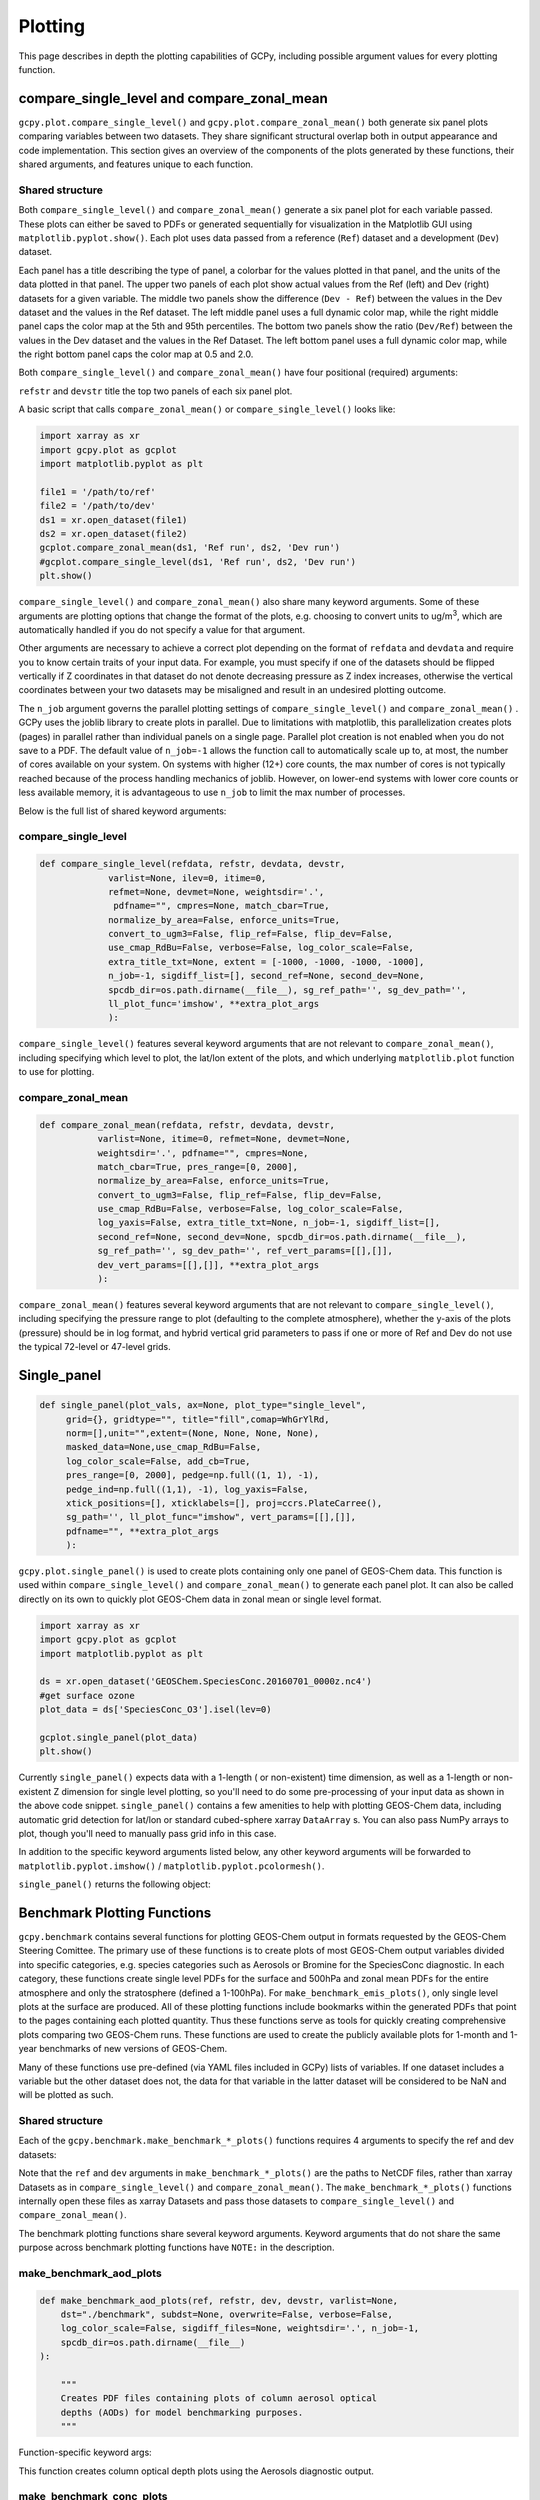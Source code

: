Plotting
========

This page describes in depth the plotting capabilities of GCPy, including possible argument values for every plotting function.



compare_single_level and compare_zonal_mean
-------------------------------------------

``gcpy.plot.compare_single_level()`` and ``gcpy.plot.compare_zonal_mean()`` both generate six panel plots
comparing variables between two datasets. They share significant structural overlap both in
output appearance and code implementation. This section gives an overview of the components
of the plots generated by these functions, their shared arguments, and features unique to each function.


Shared structure
~~~~~~~~~~~~~~~~

Both ``compare_single_level()`` and ``compare_zonal_mean()`` generate a six panel plot for each variable passed.
These plots can either be saved to PDFs or generated sequentially for visualization in the Matplotlib GUI using ``matplotlib.pyplot.show()``.
Each plot uses data passed from a reference (``Ref``) dataset and a development (``Dev``) dataset.

Each panel has a title describing the type of panel, a colorbar for the values plotted in that panel, and the units of the data plotted in that panel.
The upper two panels of each plot show actual values from the Ref (left) and Dev (right) datasets for a given variable.
The middle two panels show the difference (``Dev - Ref``) between the values in the Dev dataset and the values in the Ref dataset.
The left middle panel uses a full dynamic color map, while the right middle panel caps the color map at the 5th and 95th percentiles.
The bottom two panels show the ratio (``Dev/Ref``) between the values in the Dev dataset and the values in the Ref Dataset.
The left bottom panel uses a full dynamic color map, while the right bottom panel caps the color map at 0.5 and 2.0.

Both ``compare_single_level()`` and ``compare_zonal_mean()`` have four positional (required) arguments:

.. option:: refdata : xarray.Dataset

   Dataset used as reference in comparison

.. option:: refstr : str OR list of str

   String description for reference data to be used in plots OR list containing [ref1str, ref2str] for diff-of-diffs plots

.. option:: devdata : xarray.Dataset

   Dataset used as development in comparison

.. option:: devstr : str OR list of str

   String description for development data to be used in plots
   OR list containing [dev1str, dev2str] for diff-of-diffs plots


``refstr`` and ``devstr`` title the top two panels of each six panel plot.

A basic script that calls ``compare_zonal_mean()`` or ``compare_single_level()`` looks like:

.. code-block:: python

    import xarray as xr
    import gcpy.plot as gcplot
    import matplotlib.pyplot as plt
    
    file1 = '/path/to/ref'
    file2 = '/path/to/dev'
    ds1 = xr.open_dataset(file1)
    ds2 = xr.open_dataset(file2)
    gcplot.compare_zonal_mean(ds1, 'Ref run', ds2, 'Dev run')
    #gcplot.compare_single_level(ds1, 'Ref run', ds2, 'Dev run')
    plt.show()


``compare_single_level()`` and ``compare_zonal_mean()`` also share many keyword arguments.
Some of these arguments are plotting options that change the format of the plots, e.g. choosing to convert units to ug/m\ :sup:`3`,
which are automatically handled if you do not specify a value for that argument.

Other arguments are necessary to achieve a correct plot depending on the format of ``refdata`` and ``devdata`` and require you
to know certain traits of your input data. For example, you must specify if one of the datasets should be flipped vertically
if Z coordinates in that dataset do not denote decreasing pressure as Z index increases, otherwise the vertical coordinates between
your two datasets may be misaligned and result in an undesired plotting outcome.

The ``n_job`` argument governs the parallel plotting settings of ``compare_single_level()`` and ``compare_zonal_mean()`` . 
GCPy uses the joblib library to create plots in parallel. Due to limitations with matplotlib, this parallelization creates plots (pages)
in parallel rather than individual panels on a single page. Parallel plot creation is not enabled when you do not save to a PDF. 
The default value of ``n_job=-1`` allows the function call to automatically scale up to, at most, the number of cores available on your system.
On systems with higher (12+) core counts, the max number of cores is not typically reached because of the process handling mechanics of joblib.
However, on lower-end systems with lower core counts or less available memory, it is advantageous to use ``n_job`` to limit the max number of processes.

Below is the full list of shared keyword arguments:

.. option:: varlist : list of str

        List of xarray dataset variable names to make plots for
        Default value: None (will compare all common variables)

.. option:: itime : int

        Dataset time dimension index using 0-based system. Can only plot values from one time index 
        in a single function call.
        Default value: 0

.. option:: refmet : xarray.Dataset

        Dataset containing ref meteorology. Needed for area-based normalizations / ug/m3 unit conversions.
        Default value: None

.. option:: devmet : xarray.Dataset

        Dataset containing dev meteorology. Needed for area-based normalizations / ug/m3 unit conversions.  
        Default value: None

.. option:: weightsdir : str

        Directory path for storing regridding weight files generated by xESMF.
        Default value: None (will create/store weights in current directory)

.. option:: pdfname : str

        File path to save plots as PDF.
        Default value: Empty string (will not create PDF)

.. option:: cmpres : str

        String description of grid resolution at which to compare datasets. 
        The possible formats are 'int' (e.g. '48' for c48) for a cubed-sphere resolution 
        or 'latxlon' (e.g. '4x5') for a lat/lon resolution.
        Default value: None (will compare at highest resolution of Ref and Dev)

.. option:: match_cbar : bool

        Set this flag to True to use same the colorbar bounds for both Ref and Dev plots.
        This only applies to the top two panels of each plot.
        Default value: True

.. option:: normalize_by_area : bool

        Set this flag to True to to normalize raw data in both Ref and Dev datasets by grid area.
        Either input ref and dev datasets must include AREA variable in m2 if normalizing by area, 
        or refmet and devmet datasets must include Met_AREAM2 variable.
        Default value: False

.. option:: enforce_units : bool

        Set this flag to True force an error if the variables in the Ref and Dev datasets 
        have different units.
        Default value: True

.. option:: convert_to_ugm3 : bool

        Whether to convert data units to ug/m3 for plotting. refmet and devmet cannot be None
        if converting to ug/m3.
        Default value: False

.. option:: flip_ref : bool

        Set this flag to True to flip the vertical dimension of 3D variables in the Ref dataset.
        Default value: False

.. option:: flip_dev : bool

        Set this flag to True to flip the vertical dimension of 3D variables in the Dev dataset.
        Default value: False

.. option:: use_cmap_RdBu : bool

        Set this flag to True to use a blue-white-red colormap for plotting raw ref and dev data
        (the top two panels).
        Default value: False

.. option:: verbose : bool

        Set this flag to True to enable informative printout.
        Default value: False

.. option:: log_color_scale : bool

        Set this flag to True to enable plotting data (only the top two panels, not diffs) on a log color scale.
        Default value: False        

.. option:: extra_title_txt : str

        Specifies extra text (e.g. a date string such as "Jan2016")
        for the top-of-plot title.
        Default value: None        

.. option:: n_job : int

        Defines the number of simultaneous workers for parallel plotting. Only applicable when saving to PDF.
        Set to 1 to disable parallel plotting. Value of -1 allows the application to decide.
        Default value: -1

.. option:: sigdiff_list : list of str

        Returns a list of all quantities having significant
        differences (where |max(fractional difference)| > 0.1).
        Default value: []

.. option:: second_ref : xarray.Dataset

        A dataset of the same model type / grid as refdata, to be used in diff-of-diffs plotting.
        Default value: None

.. option:: second_dev : xarray.Dataset

        A dataset of the same model type / grid as devdata, to be used in diff-of-diffs plotting.
        Default value: None

.. option:: spcdb_dir : str

        Directory containing species_database.yml file. This file is used for unit conversions to ug/m3.
        GEOS-Chem run directories include a copy of this file which may be more up-to-date than the version
        included with GCPy.
        Default value: Path of GCPy code repository

.. option:: sg_ref_path : str

        Path to NetCDF file containing stretched-grid info (in attributes) for the ref dataset.
        Default value: '' (will not be read in)

.. option:: sg_dev_path : str

        Path to NetCDF file containing stretched-grid info (in attributes) for the dev dataset.
        Default value: '' (will not be read in)

    
        
compare_single_level
~~~~~~~~~~~~~~~~~~~~

.. code-block:: python

    def compare_single_level(refdata, refstr, devdata, devstr,
                 varlist=None, ilev=0, itime=0,
                 refmet=None, devmet=None, weightsdir='.',
                  pdfname="", cmpres=None, match_cbar=True,
                 normalize_by_area=False, enforce_units=True,
                 convert_to_ugm3=False, flip_ref=False, flip_dev=False,
                 use_cmap_RdBu=False, verbose=False, log_color_scale=False,
                 extra_title_txt=None, extent = [-1000, -1000, -1000, -1000],
                 n_job=-1, sigdiff_list=[], second_ref=None, second_dev=None,
                 spcdb_dir=os.path.dirname(__file__), sg_ref_path='', sg_dev_path='',
                 ll_plot_func='imshow', **extra_plot_args
                 ):

                             
``compare_single_level()`` features several keyword arguments that are not relevant to ``compare_zonal_mean()``,
including specifying which level to plot, the lat/lon extent of the plots, and which underlying ``matplotlib.plot`` 
function to use for plotting.


.. option:: ilev : int 

        Dataset level dimension index using 0-based system
        Default value: 0

.. option:: extent : list of float

        Defines the extent of the region to be plotted in form 
        [minlon, maxlon, minlat, maxlat]. Default value plots extent of input grids.
        Default value: [-1000, -1000, -1000, -1000]

.. option:: ll_plot_func : str

        Function to use for lat/lon single level plotting with possible values 'imshow' and 'pcolormesh'.
        imshow is much faster but is slightly displaced when plotting from dateline to dateline and/or pole to pole.
        Default value: 'imshow'

.. option:: **extra_plot_args

        Any extra keyword arguments are passed through the plotting functions to be used 
        in calls to pcolormesh() (CS) or imshow() (Lat/Lon).


compare_zonal_mean
~~~~~~~~~~~~~~~~~~

.. code-block:: python

    def compare_zonal_mean(refdata, refstr, devdata, devstr,
               varlist=None, itime=0, refmet=None, devmet=None,
               weightsdir='.', pdfname="", cmpres=None,
               match_cbar=True, pres_range=[0, 2000],
               normalize_by_area=False, enforce_units=True,
               convert_to_ugm3=False, flip_ref=False, flip_dev=False,
               use_cmap_RdBu=False, verbose=False, log_color_scale=False,
               log_yaxis=False, extra_title_txt=None, n_job=-1, sigdiff_list=[],
               second_ref=None, second_dev=None, spcdb_dir=os.path.dirname(__file__),
               sg_ref_path='', sg_dev_path='', ref_vert_params=[[],[]], 
               dev_vert_params=[[],[]], **extra_plot_args
               ):


``compare_zonal_mean()`` features several keyword arguments that are not relevant to ``compare_single_level()``,
including specifying the pressure range to plot (defaulting to the complete atmosphere), whether the y-axis of the plots
(pressure) should be in log format, and hybrid vertical grid parameters to pass if one or more of Ref and Dev do not use
the typical 72-level or 47-level grids.


.. option:: pres_range : list of ints

        Pressure range of levels to plot [hPa]. The vertical axis will
        span the outer pressure edges of levels that contain pres_range
        endpoints.
        Default value: [0,2000]

.. option:: log_yaxis : bool

        Set this flag to True if you wish to create zonal mean
        plots with a log-pressure Y-axis.
        Default value: False

.. option:: ref_vert_params : list of list-like types

        Hybrid grid parameter A in hPa and B (unitless). Needed if ref grid is not 47 or 72 levels.
        Default value: [[], []]

.. option:: dev_vert_params : list of list-like types

        Hybrid grid parameter A in hPa and B (unitless). Needed if dev grid is not 47 or 72 levels.
        Default value: [[], []]

.. option:: **extra_plot_args

        Any extra keyword arguments are passed through the plotting functions to be used 
        in calls to pcolormesh().        



Single_panel
------------

.. code-block:: python

    def single_panel(plot_vals, ax=None, plot_type="single_level",
         grid={}, gridtype="", title="fill",comap=WhGrYlRd,
         norm=[],unit="",extent=(None, None, None, None),
         masked_data=None,use_cmap_RdBu=False,
         log_color_scale=False, add_cb=True,
         pres_range=[0, 2000], pedge=np.full((1, 1), -1),
         pedge_ind=np.full((1,1), -1), log_yaxis=False,
         xtick_positions=[], xticklabels=[], proj=ccrs.PlateCarree(),
         sg_path='', ll_plot_func="imshow", vert_params=[[],[]],
         pdfname="", **extra_plot_args
         ):


``gcpy.plot.single_panel()`` is used to create plots containing only one panel of GEOS-Chem data. 
This function is used within ``compare_single_level()`` and ``compare_zonal_mean()`` to generate each panel plot.
It can also be called directly on its own to quickly plot GEOS-Chem data in zonal mean or single level format.

.. code-block:: python

    import xarray as xr
    import gcpy.plot as gcplot
    import matplotlib.pyplot as plt
    
    ds = xr.open_dataset('GEOSChem.SpeciesConc.20160701_0000z.nc4')
    #get surface ozone
    plot_data = ds['SpeciesConc_O3'].isel(lev=0)
    
    gcplot.single_panel(plot_data)
    plt.show()

Currently ``single_panel()`` expects data with a 1-length ( or non-existent) time dimension,
as well as a 1-length or non-existent Z dimension for single level plotting, so you'll need to do some pre-processing of your input data as shown in the above code snippet.
``single_panel()`` contains a few amenities to help with plotting GEOS-Chem data, including automatic grid detection
for lat/lon or standard cubed-sphere xarray ``DataArray`` s. You can also pass NumPy arrays to plot, though you'll need to manually pass grid info in this case.

In addition to the specific keyword arguments listed below, any other keyword arguments will be forwarded to ``matplotlib.pyplot.imshow()`` / ``matplotlib.pyplot.pcolormesh()``.

.. option:: plot_vals : xarray.DataArray or numpy array

            Single data variable GEOS-Chem output to plot
    
.. option:: ax : matplotlib axes            

            Axes object to plot information
            Default value: None (Will create a new axes)

.. option:: plot_type : str

        plot_type : str
            Either "single_level" or "zonal_mean"
            Default value: "single_level"

.. option:: grid : dict

            Dictionary mapping plot_vals to plottable coordinates
            Default value: {} (will attempt to read grid from plot_vals)

.. option:: gridtype : str

            "ll" for lat/lon or "cs" for cubed-sphere
            Default value: "" (will automatically determine from grid)

.. option:: title : str

            Title to put at top of plot
            Default value: "fill" (will use name attribute of plot_vals if available)

.. option:: comap : matplotlib Colormap

            Colormap for plotting data values
            Default value: WhGrYlRd

.. option:: norm : list

            List with range [0..1] normalizing color range for matplotlib methods
            Default value: [] (will determine from plot_vals)

.. option:: unit : str

            Units of plotted data
            Default value: "" (will use units attribute of plot_vals if available)

.. option:: extent : tuple (minlon, maxlon, minlat, maxlat)

            Describes minimum and maximum latitude and longitude of input data
            Default value: (None, None, None, None) (Will use full extent of plot_vals
            if plot is single level.

.. option:: masked_data : numpy array

            Masked area for avoiding near-dateline cubed-sphere plotting issues
            Default value: None (will attempt to determine from plot_vals)

.. option:: use_cmap_RdBu : bool

            Set this flag to True to use a blue-white-red colormap
            Default value: False

.. option:: log_color_scale : bool

            Set this flag to True to use a log-scale colormap
            Default value: False

.. option:: add_cb : bool

            Set this flag to True to add a colorbar to the plot
            Default value: True

.. option:: pres_range : list of int

            Range from minimum to maximum pressure for zonal mean plotting
            Default value: [0, 2000] (will plot entire atmosphere)

.. option:: pedge : numpy array

            Edge pressures of vertical grid cells in plot_vals for zonal mean plotting
            Default value: np.full((1, 1), -1) (will determine automatically)

.. option:: pedge_ind : numpy array

            Index of edge pressure values within pressure range in plot_vals for zonal mean plotting
            Default value: np.full((1, 1), -1) (will determine automatically)

.. option:: log_yaxis : bool

            Set this flag to True to enable log scaling of pressure in zonal mean plots
            Default value: False

.. option:: xtick_positions : list of float

            Locations of lat/lon or lon ticks on plot
            Default value: [] (will place automatically for zonal mean plots)

.. option:: xticklabels : list of str

            Labels for lat/lon ticks
            Default value: [] (will determine automatically from xtick_positions)

.. option:: sg_path : str

            Path to NetCDF file containing stretched-grid info (in attributes) for plot_vals
            Default value: '' (will not be read in)

.. option:: ll_plot_func : str

            Function to use for lat/lon single level plotting with possible values 'imshow' and 'pcolormesh'.
            imshow is much faster but is slightly displaced when plotting from dateline to dateline and/or pole to pole.
            Default value: 'imshow'

.. option:: vert_params : list(AP, BP) of list-like types

            Hybrid grid parameter A in hPa and B (unitless). Needed if grid is not 47 or 72 levels.
            Default value: [[], []]

.. option:: pdfname : str

            File path to save plots as PDF
            Default value: "" (will not create PDF)

.. option:: extra_plot_args : various

            Any extra keyword arguments are passed to calls to pcolormesh() (CS) or imshow() (Lat/Lon).
            

``single_panel()`` returns the following object:

.. option:: plot : matplotlib plot

            Plot object created from input


Benchmark Plotting Functions
----------------------------

``gcpy.benchmark`` contains several functions for plotting GEOS-Chem output in formats requested by the GEOS-Chem Steering Comittee.
The primary use of these functions is to create plots of most GEOS-Chem output variables divided into specific categories, 
e.g. species categories such as Aerosols or Bromine for the SpeciesConc diagnostic. In each category, these functions create 
single level PDFs for the surface and 500hPa and zonal mean PDFs for the entire atmosphere and only the stratosphere (defined a 1-100hPa).
For ``make_benchmark_emis_plots()``, only single level plots at the surface are produced.
All of these plotting functions include bookmarks within the generated PDFs that point to the pages containing each plotted quantity.
Thus these functions serve as tools for quickly creating comprehensive plots comparing two GEOS-Chem runs. These functions are used to create 
the publicly available plots for 1-month and 1-year benchmarks of new versions of GEOS-Chem. 

Many of these functions use pre-defined (via YAML files included in GCPy) lists of variables. If one dataset includes a variable but the other dataset does not, 
the data for that variable in the latter dataset will be considered to be NaN and will be plotted as such. 

Shared structure
~~~~~~~~~~~~~~~~

Each of the ``gcpy.benchmark.make_benchmark_*_plots()`` functions requires 4 arguments to specify the ref and dev datasets: 

.. option:: ref: str

            Path name for the "Ref" (aka "Reference") data set.

.. option:: refstr : str

            A string to describe ref (e.g. version number)

.. option:: dev : str

            Path name for the "Dev" (aka "Development") data set.
	    This data set will be compared against the "Reference" data set.

.. option:: devstr : str

            A string to describe dev (e.g. version number)

Note that the ``ref`` and ``dev`` arguments in ``make_benchmark_*_plots()`` are the
paths to NetCDF files, rather than xarray Datasets as in ``compare_single_level()`` and ``compare_zonal_mean()``. The ``make_benchmark_*_plots()`` functions internally
open these files as xarray Datasets and pass those datasets to ``compare_single_level()`` and ``compare_zonal_mean()``. 

The benchmark plotting functions share several keyword arguments. Keyword arguments that do not share the same purpose across benchmark plotting
functions have ``NOTE:`` in the description.

.. option:: dst : str

            A string denoting the destination folder where a
            PDF file containing plots will be written.
            Default value: ./benchmark.

.. option:: subdst : str

            A string denoting the sub-directory of dst where PDF
            files containing plots will be written.  In practice,
            subdst is only needed for the 1-year benchmark output,
            and denotes a date string (such as "Jan2016") that
            corresponds to the month that is being plotted.
            NOTE: Not available in wetdep_plots
            Default value: None    

.. option:: overwrite : bool

            Set this flag to True to overwrite previously created files in the
            destination folder (specified by the dst argument).
            Default value: False.

.. option:: verbose : bool

            Set this flag to True to print extra informational output.
            Default value: False.

.. option:: log_color_scale: bool

            Set this flag to True to enable plotting data (the top two panels
            of each plot, not diffs) on a log color scale.
            Default value: False

.. option:: sigdiff_files : list of str

            Filenames that will contain the list of quantities having
            significant differences between datasets. Three files are used:
            one for surface, one for 500hPa, and one for zonal mean.
            These lists are needed in order to fill out the benchmark
            approval forms.
            NOTE: Not available in wetdep_plots
            Default value: None

.. option:: spcdb_dir : str

            Directory containing species_database.yml file. This file is used for unit conversions to ug/m3.
            GEOS-Chem run directories include a copy of this file which may be more up-to-date than the version
            included with GCPy.
            Default value: Path of GCPy code repository

.. option:: weightsdir : str
            Directory in which to place (and possibly reuse) xESMF regridder netCDF files.
            Default value: '.'

.. option:: n_job : int

            Defines the number of simultaneous workers for parallel plotting.
            Set to 1 to disable parallel plotting. Value of -1 allows the application to decide.
            NOTE: In make_benchmark_conc_plots(), parallelization occurs at the species category level.
            In all other functions, parallelization occurs within calls to compare_single_level()
            and compare_zonal_mean().
            Default value: -1 in make_benchmark_conc_plots, 1 in all others

    
make_benchmark_aod_plots
~~~~~~~~~~~~~~~~~~~~~~~~

.. code-block:: python

    def make_benchmark_aod_plots(ref, refstr, dev, devstr, varlist=None,
        dst="./benchmark", subdst=None, overwrite=False, verbose=False,
        log_color_scale=False, sigdiff_files=None, weightsdir='.', n_job=-1,
        spcdb_dir=os.path.dirname(__file__)
    ):

        """
        Creates PDF files containing plots of column aerosol optical
        depths (AODs) for model benchmarking purposes.
	"""


Function-specific keyword args:

.. option:: varlist : list of str

                List of AOD variables to plot.  If not passed, then all
                AOD variables common to both Dev and Ref will be plotted.
                Use the varlist argument to restrict the number of
                variables plotted to the pdf file when debugging.
                Default value: None
    
    
This function creates column optical depth plots using the Aerosols diagnostic output. 


make_benchmark_conc_plots
~~~~~~~~~~~~~~~~~~~~~~~~~

.. code-block:: python

    def make_benchmark_conc_plots(ref, refstr, dev, devstr, dst="./benchmark",
        subdst=None, overwrite=False, verbose=False, collection="SpeciesConc",
        benchmark_type="FullChemBenchmark", plot_by_spc_cat=True, restrict_cats=[],
        plots=["sfc", "500hpa", "zonalmean"], use_cmap_RdBu=False, log_color_scale=False,
        sigdiff_files=None, normalize_by_area=False, cats_in_ugm3=["Aerosols", "Secondary_Organic_Aerosols"],
        areas=None, refmet=None, devmet=None, weightsdir='.', n_job=-1, second_ref=None
        second_dev=None, spcdb_dir=os.path.dirname(__file__)
    ):
        """
        Creates PDF files containing plots of species concentration
        for model benchmarking purposes.
	"""


Function-specific keyword args:


.. option:: collection : str

                Name of collection to use for plotting.
                Default value: "SpeciesConc"

.. option:: benchmark_type: str

                A string denoting the type of benchmark output to plot,
                either FullChemBenchmark or TransportTracersBenchmark. 
                Default value: "FullChemBenchmark"        

.. option:: plot_by_spc_cat: logical

                Set this flag to False to send plots to one file rather
                than separate file per category.
                Default value: True

.. option:: restrict_cats : list of str

                List of benchmark categories in benchmark_categories.yml to make
                plots for. If empty, plots are made for all categories.
                Default value: empty

.. option:: plots : list of str

                List of plot types to create.
                Default value: ['sfc', '500hpa', 'zonalmean']

.. option:: normalize_by_area: bool

                Set this flag to true to enable normalization of data
                by surfacea area (i.e. kg s-1 --> kg s-1 m-2).
                Default value: False

.. option:: cats_in_ugm3: list of str

                List of benchmark categories to to convert to ug/m3
                Default value: ["Aerosols", "Secondary_Organic_Aerosols"]

.. option:: areas : dict of xarray DataArray:

                Grid box surface areas in m2 on Ref and Dev grids.
                Default value: None

.. option:: refmet : str

                Path name for ref meteorology
                Default value: None

.. option:: devmet : str

                Path name for dev meteorology  
		Default value: None

.. option:: second_ref: str

                Path name for a second "Ref" (aka "Reference") data set for
                diff-of-diffs plotting. This dataset should have the same model
                type and grid as ref.
                Default value: None

.. option:: second_dev: str

                Path name for a second "Ref" (aka "Reference") data set for
                diff-of-diffs plotting. This dataset should have the same model
                type and grid as ref.
                Default value: None


This function creates species concentration plots using the ``SpeciesConc`` diagnostic output by default. This function is the only 
benchmark plotting function that supports diff-of-diffs plotting, in which 4 datasets are passed and the differences between two groups
of Ref datasets vs. two groups of Dev datasets is plotted (typically used for comparing changes in GCHP vs. changes in GEOS-Chem Classic across
model versions). This is also the only benchmark plotting function that sends plots to separate folders based on category 
(as denoted by the ``plot_by_spc_cat`` flag). The full list of species categories is denoted in ``benchmark_categories.yml`` (included in GCPy) as follows:  

.. code-block:: python
    
    """
    FullChemBenchmark:
        Aerosols:
            Dust: DST1, DST2, DST3, DST4
            Inorganic: NH4, NIT, SO4
            OC_BC: BCPI, BCPO, OCPI, OCPO
            SOA: Complex_SOA, Simple_SOA
            Sea_Salt: AERI, BrSALA, BrSALC, ISALA, ISALC, NITs, 
                SALA, SALAAL, SALACL, SALC, SALCAL, SALCCL, SO4s
        Bromine: Bry, BrOx, Br, Br2, BrCl, BrNO2, BrNO3, BrO,
            CH3Br, CH2Br2, CHBr3, HOBr, HBr
        Chlorine: Cly, ClOx, Cl, ClO, Cl2, Cl2O2, ClOO, ClNO2, ClNO3, 
            CCl4, CFCs, CH3Cl, CH2Cl2, CH3CCl3, CHCl3, HOCl, HCl, Halons, HCFCs, OClO    
        Iodine: Iy, IxOy, I, I2, IBr, ICl, IO, ION, IONO2, CH3I, CH2I2,
            CH2ICl, CH2IBr, HI, HOI, OIO
        Nitrogen: NOy, NOx, HNO2, HNO3, HNO4, MPAN, NIT, 'NO', NO2, NO3,
             N2O5, MPN, PAN, PPN, N2O, NHx, NH3, NH4, MENO3, ETNO3, IPRNO3, NPRNO3
        Oxidants: O3, CO, OH, NOx    
        Primary_Organics:
            Alcohols: EOH, MOH
            Biogenics: ISOP, MTPA, MTPO, LIMO
            HCs: ALK4, BENZ, CH4, C2H6, C3H8, PRPE, TOLU, XYLE
            ROy: H2O2, H, H2, H2O, HO2, O1D, OH, RO2
        Secondary_Organic_Aerosols:
            Complex_SOA: TSOA0, TSOA1, TSOA2, TSOA3, ASOA1, ASOA2, ASOA3,
                 ASOAN, TSOG0, TSOG1, TSOG2, TSOG3, ASOG1, ASOG2, ASOG3
            Isoprene_SOA: INDIOL, LVOCOA, SOAIE, SOAGX
            Simple_SOA: SOAP, SOAS
        Secondary_Organics:
            Acids: ACTA
            Aldehydes: ALD2, CH2O, HPALDs, MACR
            Epoxides: IEPOX
            Ketones: ACET, MEK, MVK
            Nitrates: ISOPN
            Other: GLYX, HCOOH, MAP, RCHO
            Peroxides: MP
        Sulfur: SOx, DMS, OCS, SO2, SO4
    TransportTracersBenchmark:
        RnPbBeTracers: Rn222, Pb210, Pb210Strat, Be7, Be7Strat, Be10, Be10Strat
        PassiveTracers: PassiveTracer, SF6Tracer, CH3ITracer, COAnthroEmis25dayTracer,
             COAnthroEmis50dayTracer, COUniformEmis25dayTracer, GlobEmis90dayTracer,
             NHEmis90dayTracer, SHEmis90dayTracer

    """



make_benchmark_emis_plots
~~~~~~~~~~~~~~~~~~~~~~~~~

.. code-block:: python

    def make_benchmark_emis_plots(ref, refstr, dev, devstr, dst="./benchmark",
        subdst=None, plot_by_spc_cat=False, plot_by_hco_cat=False, overwrite=False,
        verbose=False,    flip_ref=False, flip_dev=False, log_color_scale=False,
        sigdiff_files=None, weightsdir='.', n_job=-1, spcdb_dir=os.path.dirname(__file__)
    ):
        """
        Creates PDF files containing plots of emissions for model
        benchmarking purposes. This function is compatible with benchmark
        simulation output only. It is not compatible with transport tracers
        emissions diagnostics.

	Remarks:
        --------
            (1) If both plot_by_spc_cat and plot_by_hco_cat are
                False, then all emission plots will be placed into the
                same PDF file.

            (2) Emissions that are 3-dimensional will be plotted as
                column sums.
        """

Function-specific keyword args:

.. option:: plot_by_spc_cat : bool
            
	    Set this flag to True to separate plots into PDF files
            according to the benchmark species categories (e.g. Oxidants,
            Aerosols, Nitrogen, etc.)  These categories are specified
            in the YAML file benchmark_species.yml.
            Default value: False

.. option:: plot_by_hco_cat : bool

                Set this flag to True to separate plots into PDF files
                according to HEMCO emissions categories (e.g. Anthro,
                Aircraft, Bioburn, etc.)
                Default value: False

.. option:: flip_ref : bool

                Set this flag to True to reverse the vertical level
                ordering in the "Ref" dataset (in case "Ref" starts
                from the top of atmosphere instead of the surface).
                Default value: False

.. option:: flip_dev : bool

                Set this flag to True to reverse the vertical level
                ordering in the "Dev" dataset (in case "Dev" starts
                from the top of atmosphere instead of the surface).
                Default value: False


This function generates plots of total emissions using output from ``HEMCO_diagnostics`` (for GEOS-Chem Classic) and/or ``GCHP.Emissions`` output files.


make_benchmark_jvalue_plots
~~~~~~~~~~~~~~~~~~~~~~~~~~~

.. code-block:: python

    def make_benchmark_jvalue_plots(ref, refstr, dev, devstr, varlist=None,
            dst="./benchmark", subdst=None, local_noon_jvalues=False, 
            plots=["sfc", "500hpa", "zonalmean"],overwrite=False, verbose=False,
            flip_ref=False, flip_dev=False, log_color_scale=False, sigdiff_files=None,
            weightsdir='.', n_job=-1, spcdb_dir=os.path.dirname(__file__)
    ):
        """
        Creates PDF files containing plots of J-values for model
        benchmarking purposes.

        Remarks:
        --------
             Will create 4 files containing J-value plots:
                (1 ) Surface values
                (2 ) 500 hPa values
                (3a) Full-column zonal mean values.
                (3b) Stratospheric zonal mean values
             These can be toggled on/off with the plots keyword argument.

             At present, we do not yet have the capability to split the
             plots up into separate files per category (e.g. Oxidants,
             Aerosols, etc.).  This is primarily due to the fact that
             we archive J-values from GEOS-Chem for individual species
             but not family species.  We could attempt to add this
             functionality later if there is sufficient demand.
        """


Function-specific keyword args:

.. option:: varlist : list of str
                List of J-value variables to plot.  If not passed,
                then all J-value variables common to both dev
                and ref will be plotted.  The varlist argument can be
                a useful way of restricting the number of variables
                plotted to the pdf file when debugging.
                Default value: None

.. option:: local_noon_jvalues : bool
                Set this flag to plot local noon J-values.  This will
                divide all J-value variables by the JNoonFrac counter,
                which is the fraction of the time that it was local noon
                at each location.
                Default value : False

.. option:: plots : list of strings

                List of plot types to create.
                Default value: ['sfc', '500hpa', 'zonalmean']

.. option:: flip_ref : bool

                Set this flag to True to reverse the vertical level
                ordering in the "Ref" dataset (in case "Ref" starts
                from the top of atmosphere instead of the surface).
                Default value: False

.. option:: flip_dev : bool

                Set this flag to True to reverse the vertical level
                ordering in the "Dev" dataset (in case "Dev" starts
                from the top of atmosphere instead of the surface).
                Default value: False


This function generates plots of J-values using the ``JValues`` GEOS-Chem output files. 

make_benchmark_wetdep_plots
~~~~~~~~~~~~~~~~~~~~~~~~~~~

.. code-block:: python

    def make_benchmark_wetdep_plots(ref, refstr, dev, devstr, collection,
            dst="./benchmark", datestr=None, overwrite=False, verbose=False,
            benchmark_type="TransportTracersBenchmark", plots=["sfc", "500hpa", "zonalmean"],
            log_color_scale=False, normalize_by_area=False, areas=None, refmet=None,
            devmet=None, weightsdir='.', n_job=-1, spcdb_dir=os.path.dirname(__file__)
    ):
        """
        Creates PDF files containing plots of species concentration
        for model benchmarking purposes.
	"""


Function-specific keyword args:

.. option:: datestr : str
                A string with date information to be included in both the
                plot pdf filename and as a destination folder subdirectory
                for writing plots
                Default value: None

.. option:: benchmark_type: str

                A string denoting the type of benchmark output to plot,
                either FullChemBenchmark or TransportTracersBenchmark. 
                Default value: "FullChemBenchmark"

.. option:: plots : list of strings

                List of plot types to create.
                Default value: ['sfc', '500hpa', 'zonalmean']

.. option:: normalize_by_area: bool

                Set this flag to true to enable normalization of data
                by surfacea area (i.e. kg s-1 --> kg s-1 m-2).
		Default value: False

.. option:: areas : dict of xarray DataArray:

                Grid box surface areas in m2 on Ref and Dev grids.
                Default value: None

.. option:: refmet : str

                Path name for ref meteorology
                Default value: None

.. option:: devmet : str

                Path name for dev meteorology  
                Default value: None


        
This function generates plots of wet deposition using ``WetLossConv`` and ``WetLossLS`` GEOS-Chem output files.
It is currently primarily used for 1-Year Transport Tracer benchmarks, plotting values for the following species as defined in ``benchmark_categories.yml``:

.. code-block:: python

    """
        WetLossConv: Pb210, Pb210Strat, Be7, Be7Strat, Be10, Be10Strat
        WetLossLS: Pb210, Pb210Strat, Be7, Be7Strat, Be10, Be10Strat
    """
    
